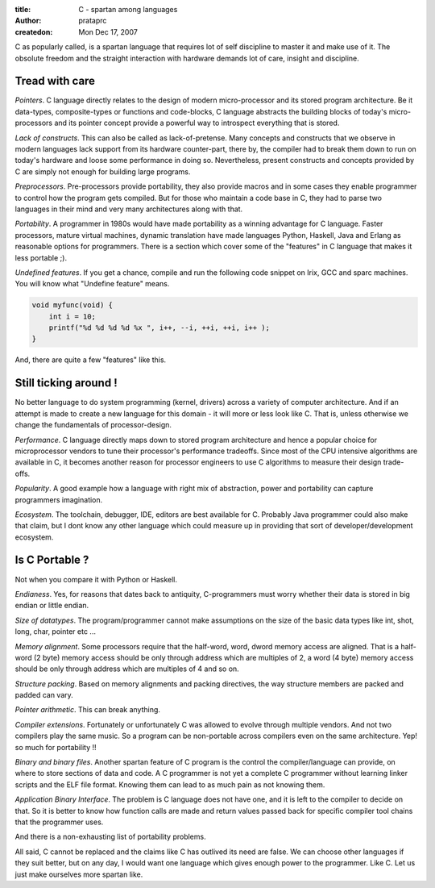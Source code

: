 :title: C - spartan among languages
:author: prataprc
:createdon: Mon Dec 17, 2007


C as popularly called, is a spartan language that requires lot of self
discipline to master it and make use of it. The obsolute freedom and the
straight interaction with hardware demands lot of care, insight and discipline.

Tread with care
---------------

*Pointers*. C language directly relates to the design of modern 
micro-processor and its stored program architecture. Be it data-types,
composite-types or functions and code-blocks, C language abstracts the
building blocks of today's micro-processors and its pointer concept provide a
powerful way to introspect everything that is stored.

*Lack of constructs*. This can also be called as lack-of-pretense. Many
concepts and constructs that we observe in modern languages lack support
from its hardware counter-part, there by, the compiler had to break them down
to run on today's hardware and loose some performance in doing so.
Nevertheless, present constructs and concepts provided by C are simply not
enough for building large programs.

*Preprocessors*. Pre-processors provide portability, they also provide 
macros and in some cases they enable programmer to control how the program
gets compiled. But for those who maintain a code base in C, they had to parse
two languages in their mind and very many architectures along with that.

*Portability*. A programmer in 1980s would have made portability as a
winning advantage for C language. Faster processors, mature virtual machines,
dynamic translation have made languages Python, Haskell, Java and Erlang as
reasonable options for programmers. There is a section which cover some of the
"features" in C language that makes it less portable ;).

*Undefined features*. If you get a chance, compile and run the following code
snippet on Irix, GCC and sparc machines. You will know what "Undefine feature"
means.

.. sourcecode:: c

    void myfunc(void) {
        int i = 10;
        printf("%d %d %d %d %x ", i++, --i, ++i, ++i, i++ );
    }

And, there are quite a few "features" like this.

Still ticking around !
----------------------

No better language to do system programming (kernel, drivers) across a variety
of computer architecture. And if an attempt is made to create a new language
for this domain - it will more or less look like C. That is, unless otherwise
we change the fundamentals of processor-design.

*Performance*. C language directly maps down to stored program architecture
and hence a popular choice for microprocessor vendors to tune their processor's
performance tradeoffs. Since most of the CPU intensive algorithms are
available in C, it becomes another reason for processor engineers to use C
algorithms to measure their design trade-offs.

*Popularity*. A good example how a language with right mix of abstraction,
power and portability can capture programmers imagination.

*Ecosystem*. The toolchain, debugger, IDE, editors are best available for C.
Probably Java programmer could also make that claim, but I dont know any
other language which could measure up in providing that sort of
developer/development ecosystem.

Is C Portable ?
---------------

Not when you compare it with Python or Haskell.

*Endianess*. Yes, for reasons that dates back to antiquity, C-programmers must 
worry whether their data is stored in big endian or little endian.

*Size of datatypes*. The program/programmer cannot make assumptions on the
size of the basic data types like int, shot, long, char, pointer etc ...

*Memory alignment*. Some processors require that the half-word, word, dword
memory access are aligned. That is a half-word (2 byte) memory access
should be only through address which are multiples of 2, a word (4
byte) memory access should be only through address which are multiples of
4 and so on.

*Structure packing*. Based on memory alignments and packing directives, the way
structure members are packed and padded can vary.

*Pointer arithmetic*. This can break anything.

*Compiler extensions*. Fortunately or unfortunately C was allowed to evolve
through multiple vendors. And not two compilers play the same music. So a
program can be non-portable across compilers even on the same architecture.
Yep! so much for portability !!

*Binary and binary files*. Another spartan feature of C program is the
control the compiler/language can provide, on where to store sections of
data and code. A C programmer is not yet a complete C programmer without
learning linker scripts and the ELF file format. Knowing them can lead to as
much pain as not knowing them.

*Application Binary Interface*. The problem is C language does not have one,
and it is left to the compiler to decide on that. So it is better to know
how function calls are made and return values passed back for specific
compiler tool chains that the programmer uses.

And there is a non-exhausting list of portability problems.

All said, C cannot be replaced and the claims like C has outlived its need are
false. We can choose other languages if they suit better, but on any day, I
would want one language which gives enough power to the programmer. Like C.
Let us just make ourselves more spartan like.
